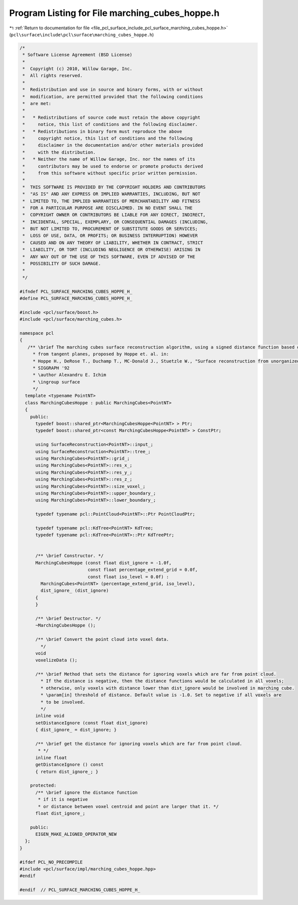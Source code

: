 
.. _program_listing_file_pcl_surface_include_pcl_surface_marching_cubes_hoppe.h:

Program Listing for File marching_cubes_hoppe.h
===============================================

|exhale_lsh| :ref:`Return to documentation for file <file_pcl_surface_include_pcl_surface_marching_cubes_hoppe.h>` (``pcl\surface\include\pcl\surface\marching_cubes_hoppe.h``)

.. |exhale_lsh| unicode:: U+021B0 .. UPWARDS ARROW WITH TIP LEFTWARDS

.. code-block:: cpp

   /*
    * Software License Agreement (BSD License)
    *
    *  Copyright (c) 2010, Willow Garage, Inc.
    *  All rights reserved.
    *
    *  Redistribution and use in source and binary forms, with or without
    *  modification, are permitted provided that the following conditions
    *  are met:
    *
    *   * Redistributions of source code must retain the above copyright
    *     notice, this list of conditions and the following disclaimer.
    *   * Redistributions in binary form must reproduce the above
    *     copyright notice, this list of conditions and the following
    *     disclaimer in the documentation and/or other materials provided
    *     with the distribution.
    *   * Neither the name of Willow Garage, Inc. nor the names of its
    *     contributors may be used to endorse or promote products derived
    *     from this software without specific prior written permission.
    *
    *  THIS SOFTWARE IS PROVIDED BY THE COPYRIGHT HOLDERS AND CONTRIBUTORS
    *  "AS IS" AND ANY EXPRESS OR IMPLIED WARRANTIES, INCLUDING, BUT NOT
    *  LIMITED TO, THE IMPLIED WARRANTIES OF MERCHANTABILITY AND FITNESS
    *  FOR A PARTICULAR PURPOSE ARE DISCLAIMED. IN NO EVENT SHALL THE
    *  COPYRIGHT OWNER OR CONTRIBUTORS BE LIABLE FOR ANY DIRECT, INDIRECT,
    *  INCIDENTAL, SPECIAL, EXEMPLARY, OR CONSEQUENTIAL DAMAGES (INCLUDING,
    *  BUT NOT LIMITED TO, PROCUREMENT OF SUBSTITUTE GOODS OR SERVICES;
    *  LOSS OF USE, DATA, OR PROFITS; OR BUSINESS INTERRUPTION) HOWEVER
    *  CAUSED AND ON ANY THEORY OF LIABILITY, WHETHER IN CONTRACT, STRICT
    *  LIABILITY, OR TORT (INCLUDING NEGLIGENCE OR OTHERWISE) ARISING IN
    *  ANY WAY OUT OF THE USE OF THIS SOFTWARE, EVEN IF ADVISED OF THE
    *  POSSIBILITY OF SUCH DAMAGE.
    *
    */
   
   #ifndef PCL_SURFACE_MARCHING_CUBES_HOPPE_H_
   #define PCL_SURFACE_MARCHING_CUBES_HOPPE_H_
   
   #include <pcl/surface/boost.h>
   #include <pcl/surface/marching_cubes.h>
   
   namespace pcl
   {
      /** \brief The marching cubes surface reconstruction algorithm, using a signed distance function based on the distance
        * from tangent planes, proposed by Hoppe et. al. in:
        * Hoppe H., DeRose T., Duchamp T., MC-Donald J., Stuetzle W., "Surface reconstruction from unorganized points",
        * SIGGRAPH '92
        * \author Alexandru E. Ichim
        * \ingroup surface
        */
     template <typename PointNT>
     class MarchingCubesHoppe : public MarchingCubes<PointNT>
     {
       public:
         typedef boost::shared_ptr<MarchingCubesHoppe<PointNT> > Ptr;
         typedef boost::shared_ptr<const MarchingCubesHoppe<PointNT> > ConstPtr;
   
         using SurfaceReconstruction<PointNT>::input_;
         using SurfaceReconstruction<PointNT>::tree_;
         using MarchingCubes<PointNT>::grid_;
         using MarchingCubes<PointNT>::res_x_;
         using MarchingCubes<PointNT>::res_y_;
         using MarchingCubes<PointNT>::res_z_;
         using MarchingCubes<PointNT>::size_voxel_;
         using MarchingCubes<PointNT>::upper_boundary_;
         using MarchingCubes<PointNT>::lower_boundary_;
   
         typedef typename pcl::PointCloud<PointNT>::Ptr PointCloudPtr;
   
         typedef typename pcl::KdTree<PointNT> KdTree;
         typedef typename pcl::KdTree<PointNT>::Ptr KdTreePtr;
   
   
         /** \brief Constructor. */
         MarchingCubesHoppe (const float dist_ignore = -1.0f,
                             const float percentage_extend_grid = 0.0f,
                             const float iso_level = 0.0f) :
           MarchingCubes<PointNT> (percentage_extend_grid, iso_level),
           dist_ignore_ (dist_ignore)
         {
         }
   
         /** \brief Destructor. */
         ~MarchingCubesHoppe ();
   
         /** \brief Convert the point cloud into voxel data.
           */
         void
         voxelizeData ();
   
         /** \brief Method that sets the distance for ignoring voxels which are far from point cloud.
           * If the distance is negative, then the distance functions would be calculated in all voxels;
           * otherwise, only voxels with distance lower than dist_ignore would be involved in marching cube.
           * \param[in] threshold of distance. Default value is -1.0. Set to negative if all voxels are
           * to be involved.
           */
         inline void
         setDistanceIgnore (const float dist_ignore)
         { dist_ignore_ = dist_ignore; }
   
         /** \brief get the distance for ignoring voxels which are far from point cloud.
          * */
         inline float
         getDistanceIgnore () const
         { return dist_ignore_; }
   
       protected:
         /** \brief ignore the distance function
          * if it is negative
          * or distance between voxel centroid and point are larger that it. */
         float dist_ignore_;
   
       public:
         EIGEN_MAKE_ALIGNED_OPERATOR_NEW
     };
   }
   
   #ifdef PCL_NO_PRECOMPILE
   #include <pcl/surface/impl/marching_cubes_hoppe.hpp>
   #endif
   
   #endif  // PCL_SURFACE_MARCHING_CUBES_HOPPE_H_
   
